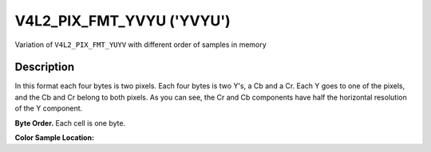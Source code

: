.. SPDX-License-Identifier: GFDL-1.1-no-invariants-or-later

.. _V4L2-PIX-FMT-YVYU:

**************************
V4L2_PIX_FMT_YVYU ('YVYU')
**************************


Variation of ``V4L2_PIX_FMT_YUYV`` with different order of samples in
memory


Description
===========

In this format each four bytes is two pixels. Each four bytes is two
Y's, a Cb and a Cr. Each Y goes to one of the pixels, and the Cb and Cr
belong to both pixels. As you can see, the Cr and Cb components have
half the horizontal resolution of the Y component.

**Byte Order.**
Each cell is one byte.


.. flat-table::
    :header-rows:  0
    :stub-columns: 0

    * - start + 0:
      - Y'\ :sub:`00`
      - Cr\ :sub:`00`
      - Y'\ :sub:`01`
      - Cb\ :sub:`00`
      - Y'\ :sub:`02`
      - Cr\ :sub:`01`
      - Y'\ :sub:`03`
      - Cb\ :sub:`01`
    * - start + 8:
      - Y'\ :sub:`10`
      - Cr\ :sub:`10`
      - Y'\ :sub:`11`
      - Cb\ :sub:`10`
      - Y'\ :sub:`12`
      - Cr\ :sub:`11`
      - Y'\ :sub:`13`
      - Cb\ :sub:`11`
    * - start + 16:
      - Y'\ :sub:`20`
      - Cr\ :sub:`20`
      - Y'\ :sub:`21`
      - Cb\ :sub:`20`
      - Y'\ :sub:`22`
      - Cr\ :sub:`21`
      - Y'\ :sub:`23`
      - Cb\ :sub:`21`
    * - start + 24:
      - Y'\ :sub:`30`
      - Cr\ :sub:`30`
      - Y'\ :sub:`31`
      - Cb\ :sub:`30`
      - Y'\ :sub:`32`
      - Cr\ :sub:`31`
      - Y'\ :sub:`33`
      - Cb\ :sub:`31`


**Color Sample Location:**

.. flat-table::
    :header-rows:  0
    :stub-columns: 0

    * -
      - 0
      -
      - 1
      - 2
      -
      - 3
    * - 0
      - Y
      - C
      - Y
      - Y
      - C
      - Y
    * - 1
      - Y
      - C
      - Y
      - Y
      - C
      - Y
    * - 2
      - Y
      - C
      - Y
      - Y
      - C
      - Y
    * - 3
      - Y
      - C
      - Y
      - Y
      - C
      - Y
